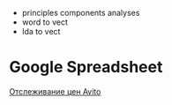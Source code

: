 -  principles components analyses
-  word to vect
-  lda to vect

* Google Spreadsheet

[[https://habrahabr.ru/post/306894/?utm_source=habrahabr&utm_medium=rss&utm_campaign=hub][Отслеживание
цен Avito]]
